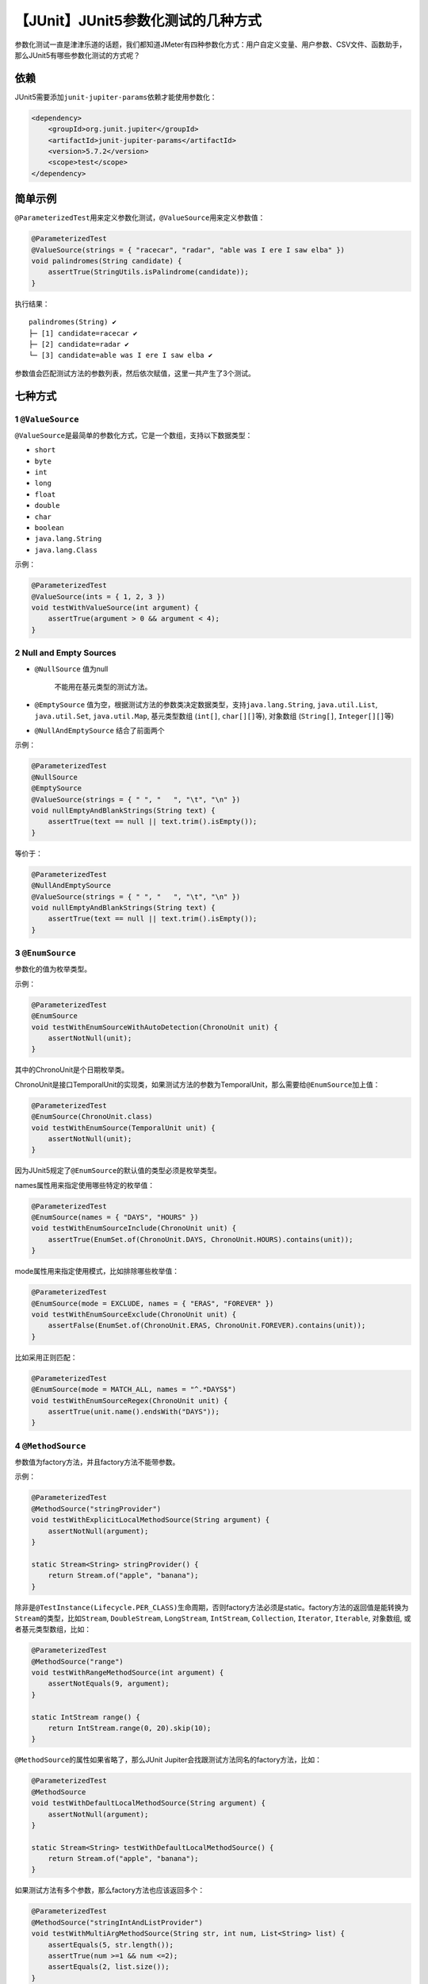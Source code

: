 【JUnit】JUnit5参数化测试的几种方式
===================================

|image1|

参数化测试一直是津津乐道的话题，我们都知道JMeter有四种参数化方式：用户自定义变量、用户参数、CSV文件、函数助手，那么JUnit5有哪些参数化测试的方式呢？

依赖
----

JUnit5需要添加\ ``junit-jupiter-params``\ 依赖才能使用参数化：

.. code:: xml

   <dependency>
       <groupId>org.junit.jupiter</groupId>
       <artifactId>junit-jupiter-params</artifactId>
       <version>5.7.2</version>
       <scope>test</scope>
   </dependency>

简单示例
--------

``@ParameterizedTest``\ 用来定义参数化测试，\ ``@ValueSource``\ 用来定义参数值：

.. code:: java

   @ParameterizedTest
   @ValueSource(strings = { "racecar", "radar", "able was I ere I saw elba" })
   void palindromes(String candidate) {
       assertTrue(StringUtils.isPalindrome(candidate));
   }

执行结果：

::

   palindromes(String) ✔
   ├─ [1] candidate=racecar ✔
   ├─ [2] candidate=radar ✔
   └─ [3] candidate=able was I ere I saw elba ✔

参数值会匹配测试方法的参数列表，然后依次赋值，这里一共产生了3个测试。

七种方式
--------

1 ``@ValueSource``
~~~~~~~~~~~~~~~~~~

``@ValueSource``\ 是最简单的参数化方式，它是一个数组，支持以下数据类型：

-  ``short``
-  ``byte``
-  ``int``
-  ``long``
-  ``float``
-  ``double``
-  ``char``
-  ``boolean``
-  ``java.lang.String``
-  ``java.lang.Class``

示例：

.. code:: java

   @ParameterizedTest
   @ValueSource(ints = { 1, 2, 3 })
   void testWithValueSource(int argument) {
       assertTrue(argument > 0 && argument < 4);
   }

2 Null and Empty Sources
~~~~~~~~~~~~~~~~~~~~~~~~

-  ``@NullSource`` 值为null

      不能用在基元类型的测试方法。

-  ``@EmptySource``
   值为空，根据测试方法的参数类决定数据类型，支持\ ``java.lang.String``,
   ``java.util.List``, ``java.util.Set``, ``java.util.Map``,
   基元类型数组 (``int[]``, ``char[][]``\ 等), 对象数组 (``String[]``,
   ``Integer[][]``\ 等)

-  ``@NullAndEmptySource`` 结合了前面两个

示例：

.. code:: java

   @ParameterizedTest
   @NullSource
   @EmptySource
   @ValueSource(strings = { " ", "   ", "\t", "\n" })
   void nullEmptyAndBlankStrings(String text) {
       assertTrue(text == null || text.trim().isEmpty());
   }

等价于：

.. code:: java

   @ParameterizedTest
   @NullAndEmptySource
   @ValueSource(strings = { " ", "   ", "\t", "\n" })
   void nullEmptyAndBlankStrings(String text) {
       assertTrue(text == null || text.trim().isEmpty());
   }

3 ``@EnumSource``
~~~~~~~~~~~~~~~~~

参数化的值为枚举类型。

示例：

.. code:: java

   @ParameterizedTest
   @EnumSource
   void testWithEnumSourceWithAutoDetection(ChronoUnit unit) {
       assertNotNull(unit);
   }

其中的ChronoUnit是个日期枚举类。

ChronoUnit是接口TemporalUnit的实现类，如果测试方法的参数为TemporalUnit，那么需要给\ ``@EnumSource``\ 加上值：

.. code:: java

   @ParameterizedTest
   @EnumSource(ChronoUnit.class)
   void testWithEnumSource(TemporalUnit unit) {
       assertNotNull(unit);
   }

因为JUnit5规定了\ ``@EnumSource``\ 的默认值的类型必须是枚举类型。

names属性用来指定使用哪些特定的枚举值：

.. code:: java

   @ParameterizedTest
   @EnumSource(names = { "DAYS", "HOURS" })
   void testWithEnumSourceInclude(ChronoUnit unit) {
       assertTrue(EnumSet.of(ChronoUnit.DAYS, ChronoUnit.HOURS).contains(unit));
   }

mode属性用来指定使用模式，比如排除哪些枚举值：

.. code:: java

   @ParameterizedTest
   @EnumSource(mode = EXCLUDE, names = { "ERAS", "FOREVER" })
   void testWithEnumSourceExclude(ChronoUnit unit) {
       assertFalse(EnumSet.of(ChronoUnit.ERAS, ChronoUnit.FOREVER).contains(unit));
   }

比如采用正则匹配：

.. code:: java

   @ParameterizedTest
   @EnumSource(mode = MATCH_ALL, names = "^.*DAYS$")
   void testWithEnumSourceRegex(ChronoUnit unit) {
       assertTrue(unit.name().endsWith("DAYS"));
   }

4 ``@MethodSource``
~~~~~~~~~~~~~~~~~~~

参数值为factory方法，并且factory方法不能带参数。

示例：

.. code:: java

   @ParameterizedTest
   @MethodSource("stringProvider")
   void testWithExplicitLocalMethodSource(String argument) {
       assertNotNull(argument);
   }

   static Stream<String> stringProvider() {
       return Stream.of("apple", "banana");
   }

除非是\ ``@TestInstance(Lifecycle.PER_CLASS)``\ 生命周期，否则factory方法必须是static。factory方法的返回值是能转换为\ ``Stream``\ 的类型，比如\ ``Stream``,
``DoubleStream``, ``LongStream``, ``IntStream``, ``Collection``,
``Iterator``, ``Iterable``, 对象数组, 或者基元类型数组，比如：

.. code:: java

   @ParameterizedTest
   @MethodSource("range")
   void testWithRangeMethodSource(int argument) {
       assertNotEquals(9, argument);
   }

   static IntStream range() {
       return IntStream.range(0, 20).skip(10);
   }

``@MethodSource``\ 的属性如果省略了，那么JUnit
Jupiter会找跟测试方法同名的factory方法，比如：

.. code:: java

   @ParameterizedTest
   @MethodSource
   void testWithDefaultLocalMethodSource(String argument) {
       assertNotNull(argument);
   }

   static Stream<String> testWithDefaultLocalMethodSource() {
       return Stream.of("apple", "banana");
   }

如果测试方法有多个参数，那么factory方法也应该返回多个：

.. code:: java

   @ParameterizedTest
   @MethodSource("stringIntAndListProvider")
   void testWithMultiArgMethodSource(String str, int num, List<String> list) {
       assertEquals(5, str.length());
       assertTrue(num >=1 && num <=2);
       assertEquals(2, list.size());
   }

   static Stream<Arguments> stringIntAndListProvider() {
       return Stream.of(
           arguments("apple", 1, Arrays.asList("a", "b")),
           arguments("lemon", 2, Arrays.asList("x", "y"))
       );
   }

其中\ ``arguments(Object…)``\ 是Arguments接口的static factory
method，也可以换成\ ``Arguments.of(Object…)``\ 。

factory方法也可以防止测试类外部：

.. code:: java

   package example;

   import java.util.stream.Stream;

   import org.junit.jupiter.params.ParameterizedTest;
   import org.junit.jupiter.params.provider.MethodSource;

   class ExternalMethodSourceDemo {

       @ParameterizedTest
       @MethodSource("example.StringsProviders#tinyStrings")
       void testWithExternalMethodSource(String tinyString) {
           // test with tiny string
       }
   }

   class StringsProviders {

       static Stream<String> tinyStrings() {
           return Stream.of(".", "oo", "OOO");
       }
   }

5 ``@CsvSource``
~~~~~~~~~~~~~~~~

参数化的值为csv格式的数据（默认逗号分隔），比如：

.. code:: java

   @ParameterizedTest
   @CsvSource({
       "apple,         1",
       "banana,        2",
       "'lemon, lime', 0xF1"
   })
   void testWithCsvSource(String fruit, int rank) {
       assertNotNull(fruit);
       assertNotEquals(0, rank);
   }

delimiter属性可以设置分隔字符。delimiterString属性可以设置分隔字符串（String而非char）。

更多输入输出示例如下：

|image2|

注意，如果null引用的目标类型是基元类型，那么会报异常\ ``ArgumentConversionException``\ 。

6 ``@CsvFileSource``
~~~~~~~~~~~~~~~~~~~~

顾名思义，选择本地csv文件作为数据来源。

示例：

.. code:: java

   @ParameterizedTest
   @CsvFileSource(resources = "/two-column.csv", numLinesToSkip = 1)
   void testWithCsvFileSourceFromClasspath(String country, int reference) {
       assertNotNull(country);
       assertNotEquals(0, reference);
   }

   @ParameterizedTest
   @CsvFileSource(files = "src/test/resources/two-column.csv", numLinesToSkip = 1)
   void testWithCsvFileSourceFromFile(String country, int reference) {
       assertNotNull(country);
       assertNotEquals(0, reference);
   }

delimiter属性可以设置分隔字符。delimiterString属性可以设置分隔字符串（String而非char）。\ **需要特别注意的是，\ ``#``\ 开头的行会被认为是注释而略过。**

7 ``@ArgumentsSource``
~~~~~~~~~~~~~~~~~~~~~~

自定义ArgumentsProvider。

示例：

.. code:: java

   @ParameterizedTest
   @ArgumentsSource(MyArgumentsProvider.class)
   void testWithArgumentsSource(String argument) {
       assertNotNull(argument);
   }

.. code:: java

   public class MyArgumentsProvider implements ArgumentsProvider {

       @Override
       public Stream<? extends Arguments> provideArguments(ExtensionContext context) {
           return Stream.of("apple", "banana").map(Arguments::of);
       }
   }

MyArgumentsProvider必须是外部类或者static内部类。

参数类型转换
------------

隐式转换
~~~~~~~~

JUnit Jupiter会对String类型进行隐式转换。比如：

.. code:: java

   @ParameterizedTest
   @ValueSource(strings = "SECONDS")
   void testWithImplicitArgumentConversion(ChronoUnit argument) {
       assertNotNull(argument.name());
   }

更多转换示例：

|image3|

|image4|

也可以把String转换为自定义对象：

.. code:: java

   @ParameterizedTest
   @ValueSource(strings = "42 Cats")
   void testWithImplicitFallbackArgumentConversion(Book book) {
       assertEquals("42 Cats", book.getTitle());
   }

.. code:: java

   public class Book {

       private final String title;

       private Book(String title) {
           this.title = title;
       }

       public static Book fromTitle(String title) {
           return new Book(title);
       }

       public String getTitle() {
           return this.title;
       }
   }

JUnit
Jupiter会找到\ ``Book.fromTitle(String)``\ 方法，然后把\ ``@ValueSource``\ 的值传入进去，进而把String类型转换为Book类型。转换的factory方法既可以是接受单个String参数的构造方法，也可以是接受单个String参数并返回目标类型的普通方法。详细规则如下（官方原文）：

|image5|

显式转换
~~~~~~~~

显式转换需要使用\ ``@ConvertWith``\ 注解：

.. code:: java

   @ParameterizedTest
   @EnumSource(ChronoUnit.class)
   void testWithExplicitArgumentConversion(
           @ConvertWith(ToStringArgumentConverter.class) String argument) {

       assertNotNull(ChronoUnit.valueOf(argument));
   }

并实现ArgumentConverter：

.. code:: java

   public class ToStringArgumentConverter extends SimpleArgumentConverter {

       @Override
       protected Object convert(Object source, Class<?> targetType) {
           assertEquals(String.class, targetType, "Can only convert to String");
           if (source instanceof Enum<?>) {
               return ((Enum<?>) source).name();
           }
           return String.valueOf(source);
       }
   }

如果只是简单类型转换，实现TypedArgumentConverter即可：

.. code:: java

   public class ToLengthArgumentConverter extends TypedArgumentConverter<String, Integer> {

       protected ToLengthArgumentConverter() {
           super(String.class, Integer.class);
       }

       @Override
       protected Integer convert(String source) {
           return source.length();
       }

   }

JUnit
Jupiter只内置了一个JavaTimeArgumentConverter，通过\ ``@JavaTimeConversionPattern``\ 使用：

.. code:: java

   @ParameterizedTest
   @ValueSource(strings = { "01.01.2017", "31.12.2017" })
   void testWithExplicitJavaTimeConverter(
           @JavaTimeConversionPattern("dd.MM.yyyy") LocalDate argument) {

       assertEquals(2017, argument.getYear());
   }

参数聚合
--------

测试方法的多个参数可以聚合为一个ArgumentsAccessor参数，然后通过get来取值，示例：

.. code:: java

   @ParameterizedTest
   @CsvSource({
       "Jane, Doe, F, 1990-05-20",
       "John, Doe, M, 1990-10-22"
   })
   void testWithArgumentsAccessor(ArgumentsAccessor arguments) {
       Person person = new Person(arguments.getString(0),
                                  arguments.getString(1),
                                  arguments.get(2, Gender.class),
                                  arguments.get(3, LocalDate.class));

       if (person.getFirstName().equals("Jane")) {
           assertEquals(Gender.F, person.getGender());
       }
       else {
           assertEquals(Gender.M, person.getGender());
       }
       assertEquals("Doe", person.getLastName());
       assertEquals(1990, person.getDateOfBirth().getYear());
   }

也可以自定义Aggregator：

.. code:: java

   public class PersonAggregator implements ArgumentsAggregator {
       @Override
       public Person aggregateArguments(ArgumentsAccessor arguments, ParameterContext context) {
           return new Person(arguments.getString(0),
                             arguments.getString(1),
                             arguments.get(2, Gender.class),
                             arguments.get(3, LocalDate.class));
       }
   }

然后通过\ ``@AggregateWith``\ 来使用：

.. code:: java

   @ParameterizedTest
   @CsvSource({
       "Jane, Doe, F, 1990-05-20",
       "John, Doe, M, 1990-10-22"
   })
   void testWithArgumentsAggregator(@AggregateWith(PersonAggregator.class) Person person) {
       // perform assertions against person
   }

借助于组合注解，我们可以进一步简化代码：

.. code:: java

   @Retention(RetentionPolicy.RUNTIME)
   @Target(ElementType.PARAMETER)
   @AggregateWith(PersonAggregator.class)
   public @interface CsvToPerson {
   }

.. code:: java

   @ParameterizedTest
   @CsvSource({
       "Jane, Doe, F, 1990-05-20",
       "John, Doe, M, 1990-10-22"
   })
   void testWithCustomAggregatorAnnotation(@CsvToPerson Person person) {
       // perform assertions against person
   }

自定义显示名字
--------------

参数化测试生成的test，JUnit
Jupiter给定了默认名字，我们可以通过name属性进行自定义。

示例：

.. code:: java

   @DisplayName("Display name of container")
   @ParameterizedTest(name = "{index} ==> the rank of ''{0}'' is {1}")
   @CsvSource({ "apple, 1", "banana, 2", "'lemon, lime', 3" })
   void testWithCustomDisplayNames(String fruit, int rank) {
   }

结果：

::

   Display name of container ✔
   ├─ 1 ==> the rank of 'apple' is 1 ✔
   ├─ 2 ==> the rank of 'banana' is 2 ✔
   └─ 3 ==> the rank of 'lemon, lime' is 3 ✔

..

   注意如果要显示\ ``'apple'``\ ，需要使用两层\ ``''apple''``\ ，因为name是MessageFormat。

占位符说明如下：

|image6|

小结
----

本文介绍了JUnit5参数化测试的7种方式，分别是\ ``@ValueSource``\ ，Null
and Empty
Sources，\ ``@EnumSource``\ ，\ ``@MethodSource``\ ，\ ``@CsvSource``\ ，\ ``@CsvFileSource``\ ，\ ``@ArgumentsSource``\ ，比较偏向于Java语法，符合JUnit单元测试框架的特征。另外还介绍了JUnit
Jupiter的参数类型转换和参数聚合。最后，如果想要自定义参数化测试的名字，可以使用name属性实现。

   参考资料：

   https://junit.org/junit5/docs/current/user-guide/#writing-tests-parameterized-tests

.. |image1| image:: ../wanggang.png
.. |image2| image:: 000006-【JUnit】JUnit5参数化测试的几种方式/image-20210714140242605.png
.. |image3| image:: 000006-【JUnit】JUnit5参数化测试的几种方式/image-20210714143735484.png
.. |image4| image:: 000006-【JUnit】JUnit5参数化测试的几种方式/Dingtalk_20210714143207.jpg
.. |image5| image:: 000006-【JUnit】JUnit5参数化测试的几种方式/image-20210714145601731.png
.. |image6| image:: 000006-【JUnit】JUnit5参数化测试的几种方式/image-20210714155314425.png
